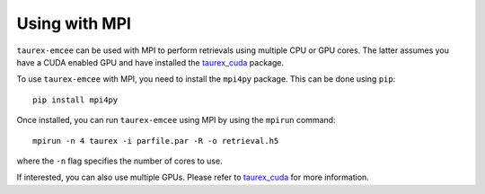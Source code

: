 .. _mpi:

==============
Using with MPI
==============

``taurex-emcee`` can be used with MPI to perform retrievals using multiple CPU or GPU cores.
The latter assumes you have a CUDA enabled GPU and have installed the taurex_cuda_ package.

To use ``taurex-emcee`` with MPI, you need to install the ``mpi4py`` package. This can be done using ``pip``::

    pip install mpi4py

Once installed, you can run ``taurex-emcee`` using MPI by using the ``mpirun`` command::

    mpirun -n 4 taurex -i parfile.par -R -o retrieval.h5

where the ``-n`` flag specifies the number of cores to use.

If interested, you can also use multiple GPUs. Please refer to taurex_cuda_ for more information.

.. _taurex_cuda: https://taurex-cuda-public.readthedocs.io/en/latest/index.html